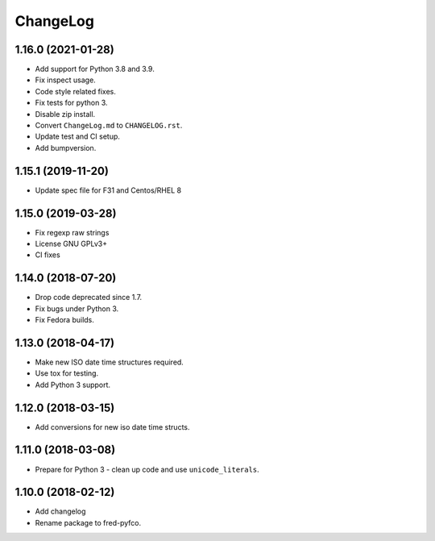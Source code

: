 ChangeLog
=========

1.16.0 (2021-01-28)
-------------------

* Add support for Python 3.8 and 3.9.
* Fix inspect usage.
* Code style related fixes.
* Fix tests for python 3.
* Disable zip install.
* Convert ``ChangeLog.md`` to ``CHANGELOG.rst``.
* Update test and CI setup.
* Add bumpversion.

1.15.1 (2019-11-20)
-------------------

* Update spec file for F31 and Centos/RHEL 8

1.15.0 (2019-03-28)
-------------------

* Fix regexp raw strings
* License GNU GPLv3+
* CI fixes

1.14.0 (2018-07-20)
-------------------

* Drop code deprecated since 1.7.
* Fix bugs under Python 3.
* Fix Fedora builds.

1.13.0 (2018-04-17)
-------------------

* Make new ISO date time structures required.
* Use tox for testing.
* Add Python 3 support.

1.12.0 (2018-03-15)
-------------------

* Add conversions for new iso date time structs.

1.11.0 (2018-03-08)
-------------------

* Prepare for Python 3 - clean up code and use ``unicode_literals``.

1.10.0 (2018-02-12)
-------------------

* Add changelog
* Rename package to fred-pyfco.
